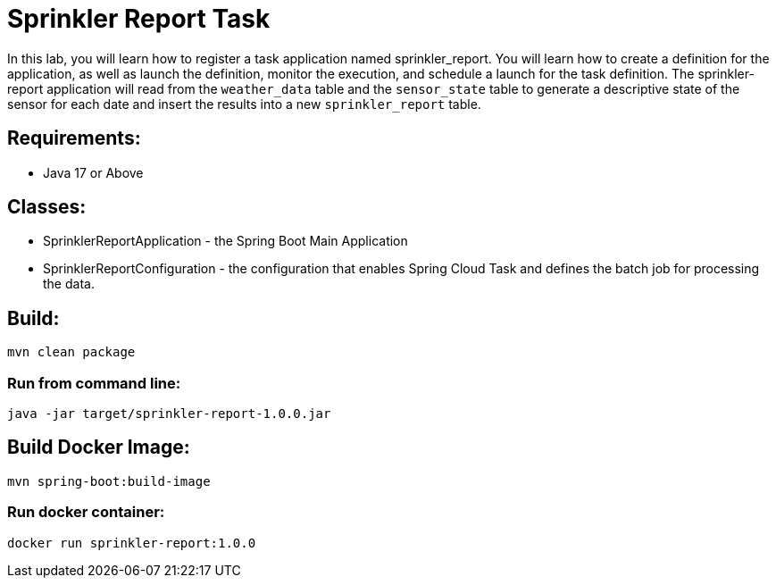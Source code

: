 = Sprinkler Report Task

In this lab, you will learn how to register a task application named sprinkler_report. You will learn how to create a definition for the application, as well as launch the definition, monitor the execution, and schedule a launch for the task definition.  The sprinkler-report application will read from the `weather_data` table and the `sensor_state` table to generate a descriptive state of the sensor for each date and insert the results into a new `sprinkler_report` table.

== Requirements:

* Java 17 or Above

== Classes:

* SprinklerReportApplication - the Spring Boot Main Application
* SprinklerReportConfiguration - the configuration that enables Spring Cloud Task and defines the batch job for processing the data.

== Build:

[source,shell]
----
mvn clean package
----

=== Run from command line:

[source,shell]
----
java -jar target/sprinkler-report-1.0.0.jar
----

== Build Docker Image:

[source,shell]
----
mvn spring-boot:build-image
----

=== Run docker container:

[source,shell]
----
docker run sprinkler-report:1.0.0
----


